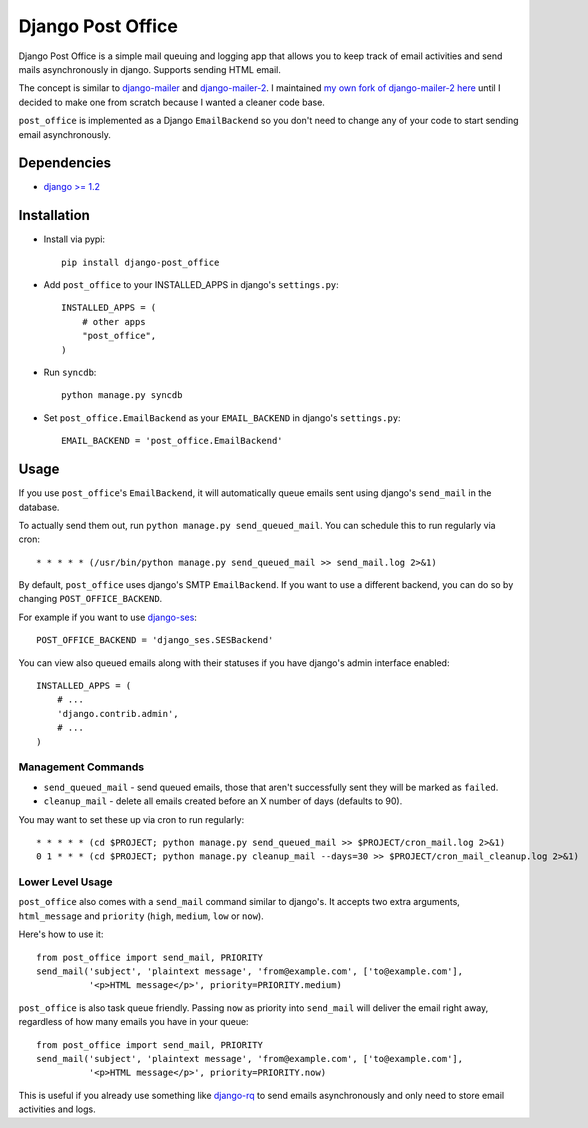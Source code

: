 ==================
Django Post Office
==================

Django Post Office is a simple mail queuing and logging app that allows you to
keep track of email activities and send mails asynchronously in django. Supports
sending HTML email.

The concept is similar to `django-mailer <https://github.com/jtauber/django-mailer>`_ and
`django-mailer-2 <https://github.com/SmileyChris/django-mailer-2>`_. I maintained `my own fork of
django-mailer-2 here <https://github.com/selwin/django-mailer>`_ until I decided to make one from scratch
because I wanted a cleaner code base.

``post_office`` is implemented as a Django ``EmailBackend`` so you don't need to
change any of your code to start sending email asynchronously.


Dependencies
============

* `django >= 1.2 <http://djangoproject.com/>`_


Installation
============

* Install via pypi::

    pip install django-post_office

* Add ``post_office`` to your INSTALLED_APPS in django's ``settings.py``::

    INSTALLED_APPS = (
        # other apps
        "post_office",
    )

* Run ``syncdb``::

    python manage.py syncdb

* Set ``post_office.EmailBackend`` as your ``EMAIL_BACKEND`` in django's ``settings.py``::

    EMAIL_BACKEND = 'post_office.EmailBackend'


Usage
=====

If you use ``post_office``'s ``EmailBackend``, it will automatically queue emails sent using
django's ``send_mail`` in the database.

To actually send them out, run ``python manage.py send_queued_mail``. You can schedule this
to run regularly via cron::

    * * * * * (/usr/bin/python manage.py send_queued_mail >> send_mail.log 2>&1)


By default, ``post_office`` uses django's SMTP ``EmailBackend``. If you want to
use a different backend, you can do so by changing ``POST_OFFICE_BACKEND``.

For example if you want to use `django-ses <https://github.com/hmarr/django-ses>`_::

    POST_OFFICE_BACKEND = 'django_ses.SESBackend'

You can view also queued emails along with their statuses if you have django's
admin interface enabled::

    INSTALLED_APPS = (
        # ...
        'django.contrib.admin',
        # ...
    )

Management Commands
-------------------

* ``send_queued_mail`` - send queued emails, those that aren't successfully
  sent they will be marked as ``failed``.

* ``cleanup_mail`` - delete all emails created before an X number of days
  (defaults to 90).

You may want to set these up via cron to run regularly::

    * * * * * (cd $PROJECT; python manage.py send_queued_mail >> $PROJECT/cron_mail.log 2>&1)
    0 1 * * * (cd $PROJECT; python manage.py cleanup_mail --days=30 >> $PROJECT/cron_mail_cleanup.log 2>&1)

Lower Level Usage
-----------------

``post_office`` also comes with a ``send_mail`` command similar to django's.
It accepts two extra arguments, ``html_message`` and
``priority`` (``high``, ``medium``, ``low`` or ``now``).

Here's how to use it::

    from post_office import send_mail, PRIORITY
    send_mail('subject', 'plaintext message', 'from@example.com', ['to@example.com'],
              '<p>HTML message</p>', priority=PRIORITY.medium)

``post_office`` is also task queue friendly. Passing ``now`` as priority into
``send_mail`` will deliver the email right away, regardless of how many emails
you have in your queue::

    from post_office import send_mail, PRIORITY
    send_mail('subject', 'plaintext message', 'from@example.com', ['to@example.com'],
              '<p>HTML message</p>', priority=PRIORITY.now)

This is useful if you already use something like `django-rq <https://github.com/ui/django-rq>`_
to send emails asynchronously and only need to store email activities and logs.
